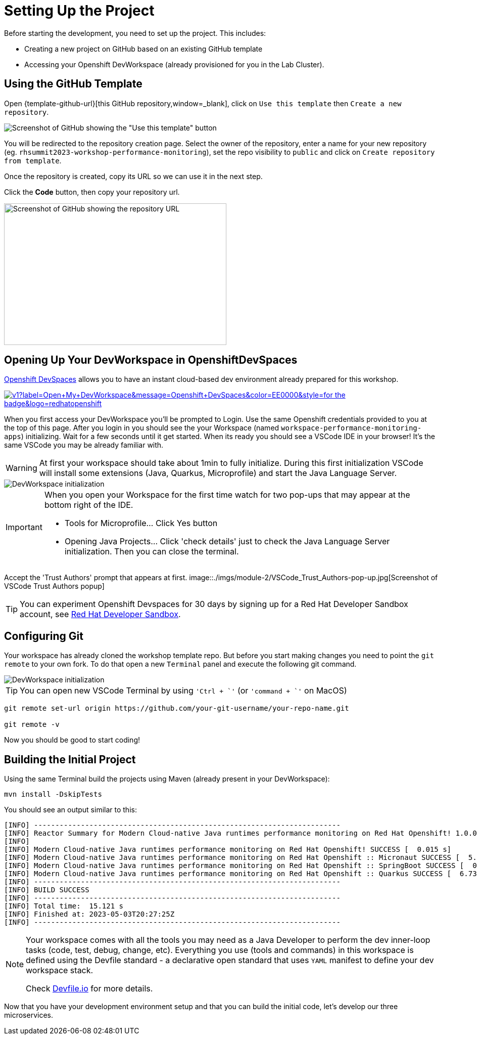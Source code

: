 :guid: %guid%
:user: %user%
:openshift_console_url: %openshift_console_url%
:user_devworkspace_url: %user_devworkspace_url%
:markup-in-source: verbatim,attributes,quotes

[[setup-project]]
= Setting Up the Project

Before starting the development, you need to set up the project.
This includes:

* Creating a new project on GitHub based on an existing GitHub template
* Accessing your Openshift DevWorkspace (already provisioned for you in the Lab Cluster).

== Using the GitHub Template

Open {template-github-url}[this GitHub repository,window=_blank], click on `Use this template` then `Create a new repository`.

image::./imgs/module-2/github-template.png[Screenshot of GitHub showing the "Use this template" button]

You will be redirected to the repository creation page.
Select the owner of the repository, enter a name for your new repository (eg.
`rhsummit2023-workshop-performance-monitoring`), set the repo visibility to `public` and click on `Create repository from template`.

Once the repository is created, copy its URL so we can use it in the next step.

Click the **Code** button, then copy your repository url.

image::./imgs/module-2/github-clone.png[Screenshot of GitHub showing the repository URL,440,280,scaledwidth=80%]

== Opening Up Your DevWorkspace in OpenshiftDevSpaces

link:https://developers.redhat.com/products/openshift-dev-spaces/overview[Openshift DevSpaces^] allows you to have an instant cloud-based dev environment already prepared for this workshop.

image:https://img.shields.io/static/v1?label=Open+My+DevWorkspace&message=Openshift+DevSpaces&color=EE0000&style=for-the-badge&logo=redhatopenshift[link={user_devworkspace_url},title=Click to open your DevWorkspace on Openshift]


When you first access your DevWorkspace you'll be prompted to Login. Use the same Openshift credentials provided to you at the top of this page.
After you login in you should see the your Workspace (named `workspace-performance-monitoring-apps`) initializing. Wait for a few seconds until it get started.
When its ready you should see a VSCode IDE in your browser! It's the same VSCode you may be already familiar with. 

[WARNING]
====
At first your workspace should take about 1min to fully initialize.
During this first initialization VSCode will install some extensions (Java, Quarkus, Microprofile) and start the Java Language Server.
====

image::./imgs/module-2/openshift-devspaces-first-access.gif[DevWorkspace initialization]

[IMPORTANT]
====
When you open your Workspace for the first time watch for two pop-ups that may appear at the bottom right of the IDE.

 * Tools for Microprofile... Click Yes button
 * Opening Java Projects... Click 'check details' just to check the Java Language Server initialization. Then you can close the terminal.

====

Accept the 'Trust Authors' prompt that appears at first.
image::./imgs/module-2/VSCode_Trust_Authors-pop-up.jpg[Screenshot of VSCode Trust Authors popup]

[TIP]
====
You can experiment Openshift Devspaces for 30 days by signing up for a Red Hat Developer Sandbox account, see link:https://developers.redhat.com/developer-sandbox[Red Hat Developer Sandbox].
====

== Configuring Git
Your workspace has already cloned the workshop template repo. But before you start making changes you need to point the `git remote` to your own fork.
To do that open a new `Terminal` panel and execute the following git command.

image::./imgs/module-2/VSCode_terminal_git_add_remote.gif[DevWorkspace initialization]

[TIP]
====
You can open new VSCode Terminal  by using `'Ctrl + \`'` (or `'command + \`'` on MacOS)
====


[source, shell, role=copy]
----
git remote set-url origin https://github.com/your-git-username/your-repo-name.git

git remote -v
----

Now you should be good to start coding!

== Building the Initial Project
Using the same Terminal build the projects using Maven (already present in your DevWorkspace):

[source,shell]
----
mvn install -DskipTests
----

You should see an output similar to this:

[source,shell]
----
[INFO] ------------------------------------------------------------------------
[INFO] Reactor Summary for Modern Cloud-native Java runtimes performance monitoring on Red Hat Openshift! 1.0.0-SNAPSHOT:
[INFO] 
[INFO] Modern Cloud-native Java runtimes performance monitoring on Red Hat Openshift! SUCCESS [  0.015 s]
[INFO] Modern Cloud-native Java runtimes performance monitoring on Red Hat Openshift :: Micronaut SUCCESS [  5.301 s]
[INFO] Modern Cloud-native Java runtimes performance monitoring on Red Hat Openshift :: SpringBoot SUCCESS [  0.820 s]
[INFO] Modern Cloud-native Java runtimes performance monitoring on Red Hat Openshift :: Quarkus SUCCESS [  6.738 s]
[INFO] ------------------------------------------------------------------------
[INFO] BUILD SUCCESS
[INFO] ------------------------------------------------------------------------
[INFO] Total time:  15.121 s
[INFO] Finished at: 2023-05-03T20:27:25Z
[INFO] ------------------------------------------------------------------------
----

[NOTE]
====
Your workspace comes with all the tools you may need as a Java Developer to perform the dev inner-loop tasks (code, test, debug, change, etc).
Everything you use (tools and commands) in this workspace is defined using the Devfile standard -  a declarative open standard that uses `YAML` manifest to define your dev workspace stack.

Check link:https://devfile.io[Devfile.io] for more details.
====

Now that you have your development environment setup and that you can build the initial code, let's develop our three microservices.
